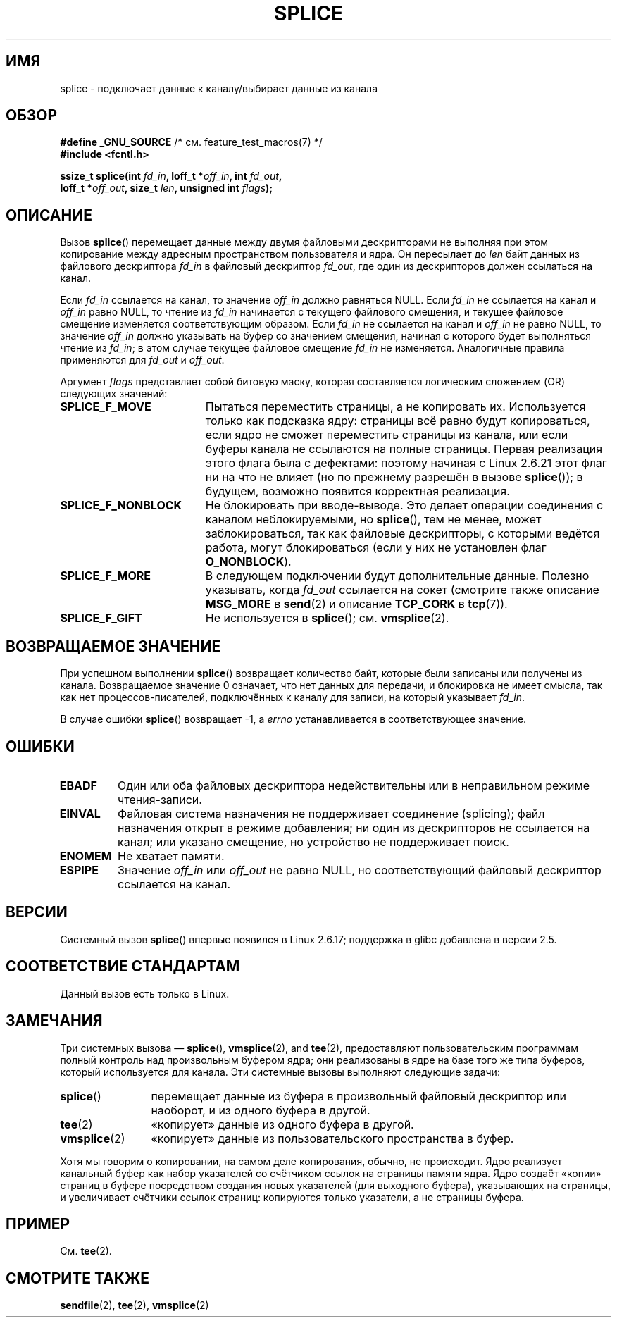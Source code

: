 .\" Hey Emacs! This file is -*- nroff -*- source.
.\"
.\" This manpage is Copyright (C) 2006 Jens Axboe
.\" and Copyright (C) 2006 Michael Kerrisk <mtk.manpages@gmail.com>
.\"
.\" Permission is granted to make and distribute verbatim copies of this
.\" manual provided the copyright notice and this permission notice are
.\" preserved on all copies.
.\"
.\" Permission is granted to copy and distribute modified versions of this
.\" manual under the conditions for verbatim copying, provided that the
.\" entire resulting derived work is distributed under the terms of a
.\" permission notice identical to this one.
.\"
.\" Since the Linux kernel and libraries are constantly changing, this
.\" manual page may be incorrect or out-of-date.  The author(s) assume no
.\" responsibility for errors or omissions, or for damages resulting from
.\" the use of the information contained herein.  The author(s) may not
.\" have taken the same level of care in the production of this manual,
.\" which is licensed free of charge, as they might when working
.\" professionally.
.\"
.\" Formatted or processed versions of this manual, if unaccompanied by
.\" the source, must acknowledge the copyright and authors of this work.
.\"
.\"*******************************************************************
.\"
.\" This file was generated with po4a. Translate the source file.
.\"
.\"*******************************************************************
.TH SPLICE 2 2012\-05\-04 Linux "Руководство программиста Linux"
.SH ИМЯ
splice \- подключает данные к каналу/выбирает данные из канала
.SH ОБЗОР
.nf
\fB#define _GNU_SOURCE\fP         /* см. feature_test_macros(7) */
\fB#include <fcntl.h>\fP

.\" Return type was long before glibc 2.7
\fBssize_t splice(int \fP\fIfd_in\fP\fB, loff_t *\fP\fIoff_in\fP\fB, int \fP\fIfd_out\fP\fB,\fP
\fB               loff_t *\fP\fIoff_out\fP\fB, size_t \fP\fIlen\fP\fB, unsigned int \fP\fIflags\fP\fB);\fP
.fi
.SH ОПИСАНИЕ
Вызов \fBsplice\fP() перемещает данные между двумя файловыми дескрипторами не
выполняя при этом копирование между адресным пространством пользователя и
ядра. Он пересылает до \fIlen\fP байт данных из файлового дескриптора \fIfd_in\fP
в файловый дескриптор \fIfd_out\fP, где один из дескрипторов должен ссылаться
на канал.

Если \fIfd_in\fP ссылается на канал, то значение \fIoff_in\fP должно равняться
NULL. Если \fIfd_in\fP не ссылается на канал и \fIoff_in\fP равно NULL, то чтение
из \fIfd_in\fP начинается с текущего файлового смещения, и текущее файловое
смещение изменяется соответствующим образом. Если \fIfd_in\fP не ссылается на
канал и \fIoff_in\fP не равно NULL, то значение \fIoff_in\fP должно указывать на
буфер со значением смещения, начиная с которого будет выполняться чтение из
\fIfd_in\fP; в этом случае текущее файловое смещение \fIfd_in\fP не
изменяется. Аналогичные правила применяются для \fIfd_out\fP и \fIoff_out\fP.

Аргумент \fIflags\fP представляет собой битовую маску, которая составляется
логическим сложением (OR) следующих значений:
.TP  1.9i
\fBSPLICE_F_MOVE\fP
Пытаться переместить страницы, а не копировать их. Используется только как
подсказка ядру: страницы всё равно будут копироваться, если ядро не сможет
переместить страницы из канала, или если буферы канала не ссылаются на
полные страницы. Первая реализация этого флага была с дефектами: поэтому
начиная с Linux 2.6.21 этот флаг ни на что не влияет (но по прежнему
разрешён в вызове \fBsplice\fP()); в будущем, возможно появится корректная
реализация.
.TP 
\fBSPLICE_F_NONBLOCK\fP
Не блокировать при вводе\-выводе. Это делает операции соединения с каналом
неблокируемыми, но \fBsplice\fP(), тем не менее, может заблокироваться, так как
файловые дескрипторы, с которыми ведётся работа, могут блокироваться (если у
них не установлен флаг \fBO_NONBLOCK\fP).
.TP 
\fBSPLICE_F_MORE\fP
В следующем подключении будут дополнительные данные. Полезно указывать,
когда \fIfd_out\fP ссылается на сокет (смотрите также описание \fBMSG_MORE\fP в
\fBsend\fP(2) и описание \fBTCP_CORK\fP в \fBtcp\fP(7)).
.TP 
\fBSPLICE_F_GIFT\fP
Не используется в \fBsplice\fP(); см. \fBvmsplice\fP(2).
.SH "ВОЗВРАЩАЕМОЕ ЗНАЧЕНИЕ"
При успешном выполнении \fBsplice\fP() возвращает количество байт, которые были
записаны или получены из канала. Возвращаемое значение 0 означает, что нет
данных для передачи, и блокировка не имеет смысла, так как нет
процессов\-писателей, подключённых к каналу для записи, на который указывает
\fIfd_in\fP.

В случае ошибки \fBsplice\fP() возвращает \-1, а \fIerrno\fP устанавливается в
соответствующее значение.
.SH ОШИБКИ
.TP 
\fBEBADF\fP
Один или оба файловых дескриптора недействительны или в неправильном режиме
чтения\-записи.
.TP 
\fBEINVAL\fP
.\" The append-mode error is given since 2.6.27; in earlier kernels,
.\" splice() in append mode was broken
Файловая система назначения не поддерживает соединение (splicing); файл
назначения открыт в режиме добавления; ни один из дескрипторов не ссылается
на канал; или указано смещение, но устройство не поддерживает поиск.
.TP 
\fBENOMEM\fP
Не хватает памяти.
.TP 
\fBESPIPE\fP
Значение \fIoff_in\fP или \fIoff_out\fP не равно NULL, но соответствующий файловый
дескриптор ссылается на канал.
.SH ВЕРСИИ
Системный вызов \fBsplice\fP() впервые появился в Linux 2.6.17; поддержка в
glibc добавлена в версии 2.5.
.SH "СООТВЕТСТВИЕ СТАНДАРТАМ"
Данный вызов есть только в Linux.
.SH ЗАМЕЧАНИЯ
Три системных вызова — \fBsplice\fP(), \fBvmsplice\fP(2), and \fBtee\fP(2),
предоставляют пользовательским программам полный контроль над произвольным
буфером ядра; они реализованы в ядре на базе того же типа буферов, который
используется для канала. Эти системные вызовы выполняют следующие задачи:
.TP  1.2i
\fBsplice\fP()
перемещает данные из буфера в произвольный файловый дескриптор или наоборот,
и из одного буфера в другой.
.TP 
\fBtee\fP(2)
«копирует» данные из одного буфера в другой.
.TP 
\fBvmsplice\fP(2)
«копирует» данные из пользовательского пространства в буфер.
.PP
.\"
.\" Linus: Now, imagine using the above in a media server, for example.
.\" Let's say that a year or two has passed, so that the video drivers
.\" have been updated to be able to do the splice thing, and what can
.\" you do? You can:
.\"
.\" - splice from the (mpeg or whatever - let's just assume that the video
.\"   input is either digital or does the encoding on its own - like they
.\"   pretty much all do) video input into a pipe (remember: no copies - the
.\"   video input will just DMA directly into memory, and splice will just
.\"   set up the pages in the pipe buffer)
.\" - tee that pipe to split it up
.\" - splice one end to a file (ie "save the compressed stream to disk")
.\" - splice the other end to a real-time video decoder window for your
.\"   real-time viewing pleasure.
.\"
.\" Linus: Now, the advantage of splice()/tee() is that you can
.\" do zero-copy movement of data, and unlike sendfile() you can
.\" do it on _arbitrary_ data (and, as shown by "tee()", it's more
.\" than just sending the data to somebody else: you can duplicate
.\" the data and choose to forward it to two or more different
.\" users - for things like logging etc.).
.\"
Хотя мы говорим о копировании, на самом деле копирования, обычно, не
происходит. Ядро реализует канальный буфер как набор указателей со счётчиком
ссылок на страницы памяти ядра. Ядро создаёт «копии» страниц в буфере
посредством создания новых указателей (для выходного буфера), указывающих на
страницы, и увеличивает счётчики ссылок страниц: копируются только
указатели, а не страницы буфера.
.SH ПРИМЕР
См. \fBtee\fP(2).
.SH "СМОТРИТЕ ТАКЖЕ"
\fBsendfile\fP(2), \fBtee\fP(2), \fBvmsplice\fP(2)
